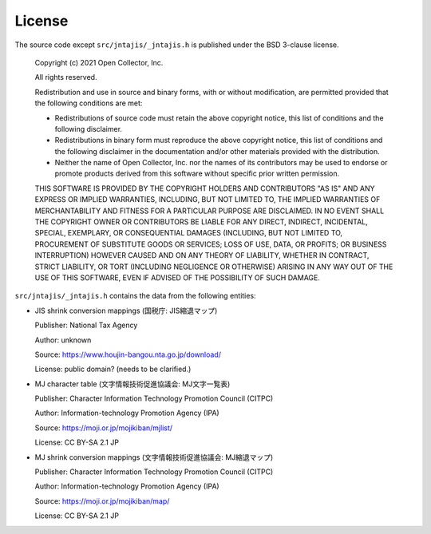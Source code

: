 License
=======

The source code except ``src/jntajis/_jntajis.h`` is published under the BSD 3-clause license.

    Copyright (c) 2021 Open Collector, Inc.
    
    All rights reserved.
    
    Redistribution and use in source and binary forms, with or without
    modification, are permitted provided that the following conditions are
    met:
    
    * Redistributions of source code must retain the above copyright
      notice, this list of conditions and the following disclaimer.

    * Redistributions in binary form must reproduce the above
      copyright notice, this list of conditions and the following disclaimer
      in the documentation and/or other materials provided with the
      distribution.

    * Neither the name of Open Collector, Inc. nor the names of its
      contributors may be used to endorse or promote products derived from
      this software without specific prior written permission.
    
    THIS SOFTWARE IS PROVIDED BY THE COPYRIGHT HOLDERS AND CONTRIBUTORS
    "AS IS" AND ANY EXPRESS OR IMPLIED WARRANTIES, INCLUDING, BUT NOT
    LIMITED TO, THE IMPLIED WARRANTIES OF MERCHANTABILITY AND FITNESS FOR
    A PARTICULAR PURPOSE ARE DISCLAIMED. IN NO EVENT SHALL THE COPYRIGHT
    OWNER OR CONTRIBUTORS BE LIABLE FOR ANY DIRECT, INDIRECT, INCIDENTAL,
    SPECIAL, EXEMPLARY, OR CONSEQUENTIAL DAMAGES (INCLUDING, BUT NOT
    LIMITED TO, PROCUREMENT OF SUBSTITUTE GOODS OR SERVICES; LOSS OF USE,
    DATA, OR PROFITS; OR BUSINESS INTERRUPTION) HOWEVER CAUSED AND ON ANY
    THEORY OF LIABILITY, WHETHER IN CONTRACT, STRICT LIABILITY, OR TORT
    (INCLUDING NEGLIGENCE OR OTHERWISE) ARISING IN ANY WAY OUT OF THE USE
    OF THIS SOFTWARE, EVEN IF ADVISED OF THE POSSIBILITY OF SUCH DAMAGE.


``src/jntajis/_jntajis.h`` contains the data from the following entities:

* JIS shrink conversion mappings (国税庁: JIS縮退マップ)

  Publisher: National Tax Agency

  Author: unknown

  Source: https://www.houjin-bangou.nta.go.jp/download/

  License: public domain? (needs to be clarified.)

* MJ character table (文字情報技術促進協議会: MJ文字一覧表)

  Publisher: Character Information Technology Promotion Council (CITPC)

  Author: Information-technology Promotion Agency (IPA)

  Source: https://moji.or.jp/mojikiban/mjlist/

  License: CC BY-SA 2.1 JP

* MJ shrink conversion mappings (文字情報技術促進協議会: MJ縮退マップ)

  Publisher: Character Information Technology Promotion Council (CITPC)

  Author: Information-technology Promotion Agency (IPA)

  Source: https://moji.or.jp/mojikiban/map/ 

  License: CC BY-SA 2.1 JP
